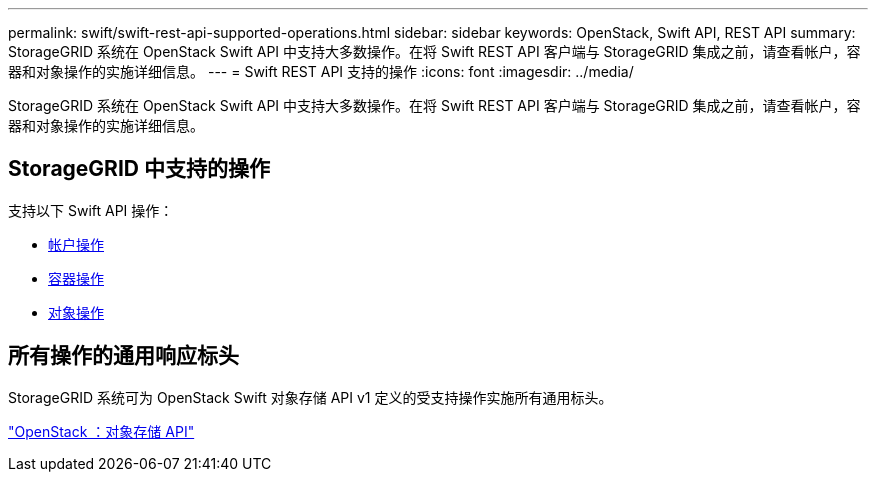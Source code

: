---
permalink: swift/swift-rest-api-supported-operations.html 
sidebar: sidebar 
keywords: OpenStack, Swift API, REST API 
summary: StorageGRID 系统在 OpenStack Swift API 中支持大多数操作。在将 Swift REST API 客户端与 StorageGRID 集成之前，请查看帐户，容器和对象操作的实施详细信息。 
---
= Swift REST API 支持的操作
:icons: font
:imagesdir: ../media/


[role="lead"]
StorageGRID 系统在 OpenStack Swift API 中支持大多数操作。在将 Swift REST API 客户端与 StorageGRID 集成之前，请查看帐户，容器和对象操作的实施详细信息。



== StorageGRID 中支持的操作

支持以下 Swift API 操作：

* xref:account-operations.adoc[帐户操作]
* xref:container-operations.adoc[容器操作]
* xref:object-operations.adoc[对象操作]




== 所有操作的通用响应标头

StorageGRID 系统可为 OpenStack Swift 对象存储 API v1 定义的受支持操作实施所有通用标头。

http://docs.openstack.org/developer/swift/api/object_api_v1_overview.html["OpenStack ：对象存储 API"^]
